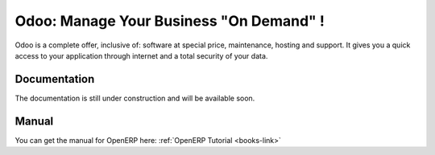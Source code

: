 
.. i18n: .. _odoo-link:
.. i18n: 
.. i18n: Odoo: Manage Your Business "On Demand" !
.. i18n: ========================================
..

.. _odoo-link:

Odoo: Manage Your Business "On Demand" !
========================================

.. i18n: Odoo is a complete offer, inclusive of: software at special price, maintenance, hosting and support.
.. i18n: It gives you a quick access to your application through internet and a total security of your data. 
..

Odoo is a complete offer, inclusive of: software at special price, maintenance, hosting and support.
It gives you a quick access to your application through internet and a total security of your data. 

.. i18n: Documentation
.. i18n: +++++++++++++
..

Documentation
+++++++++++++

.. i18n: The documentation is still under construction and will be available soon.
..

The documentation is still under construction and will be available soon.

.. i18n: Manual
.. i18n: ++++++
..

Manual
++++++

.. i18n: You can get the manual for OpenERP here: :ref:`OpenERP Tutorial <books-link>`
..

You can get the manual for OpenERP here: :ref:`OpenERP Tutorial <books-link>`
